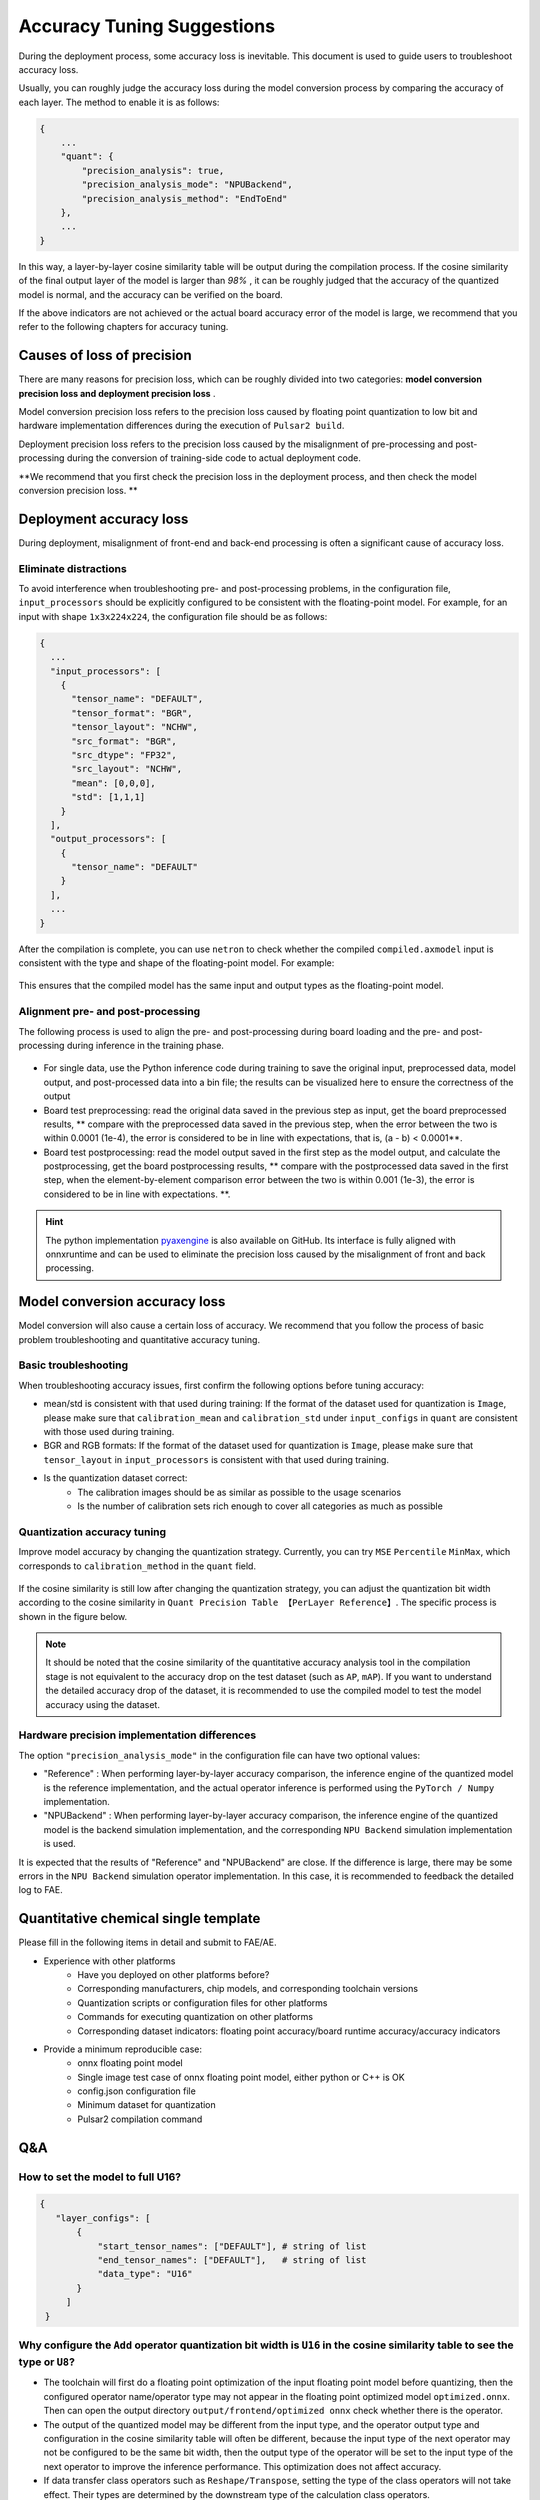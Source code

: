 =========================================
Accuracy Tuning Suggestions
=========================================

During the deployment process, some accuracy loss is inevitable. This document is used to guide users to troubleshoot accuracy loss.

Usually, you can roughly judge the accuracy loss during the model conversion process by comparing the accuracy of each layer.
The method to enable it is as follows:

.. code-block:: bash


    {
        ...
        "quant": {
            "precision_analysis": true,
            "precision_analysis_mode": "NPUBackend",
            "precision_analysis_method": "EndToEnd"
        },
        ...
    }

In this way, a layer-by-layer cosine similarity table will be output during the compilation process. If the cosine similarity of the final output layer of the model is larger than *98%* , it can be roughly judged that the accuracy of the quantized model is normal, and the accuracy can be verified on the board.

If the above indicators are not achieved or the actual board accuracy error of the model is large, we recommend that you refer to the following chapters for accuracy tuning.

---------------------------
Causes of loss of precision
---------------------------

There are many reasons for precision loss, which can be roughly divided into two categories: **model conversion precision loss and deployment precision loss** .

Model conversion precision loss refers to the precision loss caused by floating point quantization to low bit and hardware implementation differences during the execution of ``Pulsar2 build``.

Deployment precision loss refers to the precision loss caused by the misalignment of pre-processing and post-processing during the conversion of training-side code to actual deployment code.

**We recommend that you first check the precision loss in the deployment process, and then check the model conversion precision loss. **

---------------------------
Deployment accuracy loss
---------------------------

During deployment, misalignment of front-end and back-end processing is often a significant cause of accuracy loss.

~~~~~~~~~~~~~~~~~~~~~~~~~~~~~~~~~~~~
Eliminate distractions
~~~~~~~~~~~~~~~~~~~~~~~~~~~~~~~~~~~~

To avoid interference when troubleshooting pre- and post-processing problems, in the configuration file, ``input_processors`` should be explicitly configured to be consistent with the floating-point model. For example, for an input with shape ``1x3x224x224``, the configuration file should be as follows:

.. code-block:: bash

    {
      ...
      "input_processors": [
        {
          "tensor_name": "DEFAULT",
          "tensor_format": "BGR",
          "tensor_layout": "NCHW",
          "src_format": "BGR",
          "src_dtype": "FP32",
          "src_layout": "NCHW",
          "mean": [0,0,0],
          "std": [1,1,1]
        }
      ],
      "output_processors": [
        {
          "tensor_name": "DEFAULT"
        }
      ],
      ...
    }

After the compilation is complete, you can use ``netron`` to check whether the compiled ``compiled.axmodel`` input is consistent with the type and shape of the floating-point model. For example:

.. figure:: ../media/input_keep_float.png
    :alt: pipeline
    :align: center

This ensures that the compiled model has the same input and output types as the floating-point model.

~~~~~~~~~~~~~~~~~~~~~~~~~~~~~~~~~~
Alignment pre- and post-processing
~~~~~~~~~~~~~~~~~~~~~~~~~~~~~~~~~~

The following process is used to align the pre- and post-processing during board loading and the pre- and post-processing during inference in the training phase.

.. figure:: ../media/verify-preprocess-postprocess.png
    :alt: pipeline
    :align: center

- For single data, use the Python inference code during training to save the original input, preprocessed data, model output, and post-processed data into a bin file; the results can be visualized here to ensure the correctness of the output
- Board test preprocessing: read the original data saved in the previous step as input, get the board preprocessed results, ** compare with the preprocessed data saved in the previous step, when the error between the two is within 0.0001 (1e-4), the error is considered to be in line with expectations, that is, (a - b) < 0.0001**.
- Board test postprocessing: read the model output saved in the first step as the model output, and calculate the postprocessing, get the board postprocessing results, ** compare with the postprocessed data saved in the first step, when the element-by-element comparison error between the two is within 0.001 (1e-3), the error is considered to be in line with expectations. **.

.. hint::
    The python implementation `pyaxengine <https://github.com/AXERA-TECH/pyaxengine>`_ is also available on GitHub. Its interface is fully aligned with onnxruntime and can be used to eliminate the precision loss caused by the misalignment of front and back processing.

--------------------------------
Model conversion accuracy loss
--------------------------------

Model conversion will also cause a certain loss of accuracy. We recommend that you follow the process of basic problem troubleshooting and quantitative accuracy tuning.

~~~~~~~~~~~~~~~~~~~~~
Basic troubleshooting
~~~~~~~~~~~~~~~~~~~~~

When troubleshooting accuracy issues, first confirm the following options before tuning accuracy:

- mean/std is consistent with that used during training: If the format of the dataset used for quantization is ``Image``, please make sure that ``calibration_mean`` and ``calibration_std`` under ``input_configs`` in ``quant`` are consistent with those used during training.
- BGR and RGB formats: If the format of the dataset used for quantization is ``Image``, please make sure that ``tensor_layout`` in ``input_processors`` is consistent with that used during training.
- Is the quantization dataset correct:
    - The calibration images should be as similar as possible to the usage scenarios
    - Is the number of calibration sets rich enough to cover all categories as much as possible

~~~~~~~~~~~~~~~~~~~~~~~~~~~~~~~
Quantization accuracy tuning
~~~~~~~~~~~~~~~~~~~~~~~~~~~~~~~

Improve model accuracy by changing the quantization strategy. Currently, you can try ``MSE`` ``Percentile`` ``MinMax``, which corresponds to ``calibration_method`` in the ``quant`` field.

.. figure:: ../media/precision_analysis_step1.png
    :alt: pipeline
    :align: center

If the cosine similarity is still low after changing the quantization strategy, you can adjust the quantization bit width according to the cosine similarity in ``Quant Precision Table 【PerLayer Reference】``. The specific process is shown in the figure below.

.. figure:: ../media/precision_analysis_step2.png
    :alt: pipeline
    :align: center

.. note::
    It should be noted that the cosine similarity of the quantitative accuracy analysis tool in the compilation stage is not equivalent to the accuracy drop on the test dataset (such as ``AP``, ``mAP``).
    If you want to understand the detailed accuracy drop of the dataset, it is recommended to use the compiled model to test the model accuracy using the dataset.

~~~~~~~~~~~~~~~~~~~~~~~~~~~~~~~~~~~~~~~~~~~~~~~~~~~~~~
Hardware precision implementation differences
~~~~~~~~~~~~~~~~~~~~~~~~~~~~~~~~~~~~~~~~~~~~~~~~~~~~~~

The option ``"precision_analysis_mode"`` in the configuration file can have two optional values:

- "Reference" : When performing layer-by-layer accuracy comparison, the inference engine of the quantized model is the reference implementation, and the actual operator inference is performed using the ``PyTorch / Numpy`` implementation.

- "NPUBackend" : When performing layer-by-layer accuracy comparison, the inference engine of the quantized model is the backend simulation implementation, and the corresponding ``NPU Backend`` simulation implementation is used.

It is expected that the results of "Reference" and "NPUBackend" are close. If the difference is large, there may be some errors in the ``NPU Backend`` simulation operator implementation. In this case, it is recommended to feedback the detailed log to FAE.


-------------------------------------
Quantitative chemical single template
-------------------------------------

Please fill in the following items in detail and submit to FAE/AE.

- Experience with other platforms
    - Have you deployed on other platforms before?
    - Corresponding manufacturers, chip models, and corresponding toolchain versions
    - Quantization scripts or configuration files for other platforms
    - Commands for executing quantization on other platforms
    - Corresponding dataset indicators: floating point accuracy/board runtime accuracy/accuracy indicators
- Provide a minimum reproducible case:
    - onnx floating point model
    - Single image test case of onnx floating point model, either python or C++ is OK
    - config.json configuration file
    - Minimum dataset for quantization
    - Pulsar2 compilation command

-----------------------
Q&A
-----------------------

~~~~~~~~~~~~~~~~~~~~~~~~~~~~~~~~~
How to set the model to full U16?
~~~~~~~~~~~~~~~~~~~~~~~~~~~~~~~~~

.. code-block:: shell

    {
       "layer_configs": [
           {
               "start_tensor_names": ["DEFAULT"], # string of list
               "end_tensor_names": ["DEFAULT"],   # string of list
               "data_type": "U16"
           }
         ]
     }

~~~~~~~~~~~~~~~~~~~~~~~~~~~~~~~~~~~~~~~~~~~~~~~~~~~~~~~~~~~~~~~~~~~~~~~~~~~~~~~~~~~~~~~~~~~~~~~~~~~~~~~~~~~~~~~~~~~~~~~~~~~~~~~~~~~~~~~
Why configure the ``Add`` operator quantization bit width is ``U16`` in the cosine similarity table to see the type or ``U8``?
~~~~~~~~~~~~~~~~~~~~~~~~~~~~~~~~~~~~~~~~~~~~~~~~~~~~~~~~~~~~~~~~~~~~~~~~~~~~~~~~~~~~~~~~~~~~~~~~~~~~~~~~~~~~~~~~~~~~~~~~~~~~~~~~~~~~~~~

- The toolchain will first do a floating point optimization of the input floating point model before quantizing, then the configured operator name/operator type may not appear in the floating point optimized model ``optimized.onnx``. Then can open the output directory ``output/frontend/optimized onnx`` check whether there is the operator.
- The output of the quantized model may be different from the input type, and the operator output type and configuration in the cosine similarity table will often be different, because the input type of the next operator may not be configured to be the same bit width, then the output type of the operator will be set to the input type of the next operator to improve the inference performance. This optimization does not affect accuracy.
- If data transfer class operators such as ``Reshape/Transpose``, setting the type of the class operators will not take effect. Their types are determined by the downstream type of the calculation class operators.

~~~~~~~~~~~~~~~~~~~~~~~~~~~~~~~~~~~~~~~~~~~~
What to do if the outlier is too large?
~~~~~~~~~~~~~~~~~~~~~~~~~~~~~~~~~~~~~~~~~~~~

The following log appears in the model, indicating that there are a lot of ``outliers`` in the activation value of the model, we recommend using the ``smooth quant`` function to reduce these ``outliers``.


.. code-block:: shell
    
                                            Ratio of outliers in tensor【 level=Log(Max_Pertensor/Max_Perchannel) 】
    ┏━━━━━━━━━━━━━━━━━━━━━━━━━━━━━━━━━━━┳━━━━━━━━━━━━━━━━━━━━━━┳━━━━━━━━━━━━━━━━━━━━┳━━━━━━━━━━━━━━━━━━━━━━━┳━━━━━━━━━━━━━━━━━━━━━━━┳━━━━━━━━━━━━━━━━━━━━━━━┓
    ┃ Op outputs                        ┃ Sparse channel ratio ┃ level>=3 ratio     ┃ level>=4 ratio        ┃ level>=5 ratio        ┃ level>=6 ratio        ┃
    ┡━━━━━━━━━━━━━━━━━━━━━━━━━━━━━━━━━━━╇━━━━━━━━━━━━━━━━━━━━━━╇━━━━━━━━━━━━━━━━━━━━╇━━━━━━━━━━━━━━━━━━━━━━━╇━━━━━━━━━━━━━━━━━━━━━━━╇━━━━━━━━━━━━━━━━━━━━━━━┩
    │ /vision_model/embeddings/patch_e… │ 0.0                  │ 0.6614583134651184 │ 0.3111979067325592    │ 0.00390625            │ 0.0                   │
    ├───────────────────────────────────┼──────────────────────┼────────────────────┼───────────────────────┼───────────────────────┼───────────────────────┤
    │ op_348:onnx.LayerNormalization_0… │ 0.0                  │ 0.921875           │ 0.5169270634651184    │ 0.1080729141831398    │ 0.0403645820915699    │
    ├───────────────────────────────────┼──────────────────────┼────────────────────┼───────────────────────┼───────────────────────┼───────────────────────┤
    │ op_396:onnx.LayerNormalization_0… │ 0.0                  │ 0.4427083432674408 │ 0.2473958283662796    │ 0.12109375            │ 0.0546875             │
    ├───────────────────────────────────┼──────────────────────┼────────────────────┼───────────────────────┼───────────────────────┼───────────────────────┤
    │ op_821:onnx.AxFullyConnected_q_0… │ 0.0                  │ 0.359375           │ 0.1875                │ 0.125                 │ 0.0625                │
    ├───────────────────────────────────┼──────────────────────┼────────────────────┼───────────────────────┼───────────────────────┼───────────────────────┤
    │ op_821:onnx.AxFullyConnected_k_0… │ 0.0                  │ 0.203125           │ 0.078125              │ 0.0625                │ 0.015625              │
    ├───────────────────────────────────┼──────────────────────┼────────────────────┼───────────────────────┼───────────────────────┼───────────────────────┤
    │ op_821:onnx.AxFullyConnected_v_0… │ 0.0                  │ 0.453125           │ 0.203125              │ 0.078125              │ 0.03125               │
    ├───────────────────────────────────┼──────────────────────┼────────────────────┼───────────────────────┼───────────────────────┼───────────────────────┤
    │ op_821:onnx.AxFullyConnected_q_1… │ 0.0                  │ 0.234375           │ 0.125                 │ 0.109375              │ 0.015625              │
    ├───────────────────────────────────┼──────────────────────┼────────────────────┼───────────────────────┼───────────────────────┼───────────────────────┤
    │ op_821:onnx.AxFullyConnected_k_1… │ 0.0                  │ 0.3125             │ 0.140625              │ 0.046875              │ 0.015625              │
    ├───────────────────────────────────┼──────────────────────┼────────────────────┼───────────────────────┼───────────────────────┼───────────────────────┤
    │ op_821:onnx.AxFullyConnected_v_1… │ 0.0                  │ 0.21875            │ 0.03125               │ 0.015625              │ 0.0                   │
    ├───────────────────────────────────┼──────────────────────┼────────────────────┼───────────────────────┼───────────────────────┼───────────────────────┤
    │ op_821:onnx.AxFullyConnected_q_2… │ 0.0                  │ 0.296875           │ 0.203125              │ 0.140625              │ 0.09375               │
    ├───────────────────────────────────┼──────────────────────┼────────────────────┼───────────────────────┼───────────────────────┼───────────────────────┤
    │ op_821:onnx.AxFullyConnected_k_2… │ 0.0                  │ 0.234375           │ 0.109375              │ 0.0625                │ 0.015625              │
    ├───────────────────────────────────┼──────────────────────┼────────────────────┼───────────────────────┼───────────────────────┼───────────────────────┤
    │ op_821:onnx.AxFullyConnected_v_2… │ 0.0                  │ 0.234375           │ 0.125                 │ 0.078125              │ 0.078125              │
    ├───────────────────────────────────┼──────────────────────┼────────────────────┼───────────────────────┼───────────────────────┼───────────────────────┤
    │ op_821:onnx.AxFullyConnected_q_3… │ 0.0                  │ 0.25               │ 0.09375               │ 0.078125              │ 0.03125               │
    ├───────────────────────────────────┼──────────────────────┼────────────────────┼───────────────────────┼───────────────────────┼───────────────────────┤
    │ op_821:onnx.AxFullyConnected_k_3… │ 0.0                  │ 0.1875             │ 0.109375              │ 0.03125               │ 0.015625              │
    ├───────────────────────────────────┼──────────────────────┼────────────────────┼───────────────────────┼───────────────────────┼───────────────────────┤
    │ op_821:onnx.AxFullyConnected_v_3… │ 0.0                  │ 0.296875           │ 0.15625               │ 0.0625                │ 0.0                   │
    ├───────────────────────────────────┼──────────────────────┼────────────────────┼───────────────────────┼───────────────────────┼───────────────────────┤
    │ op_821:onnx.AxFullyConnected_q_4… │ 0.0                  │ 0.234375           │ 0.171875              │ 0.0625                │ 0.046875              │
    ├───────────────────────────────────┼──────────────────────┼────────────────────┼───────────────────────┼───────────────────────┼───────────────────────┤
    │ op_821:onnx.AxFullyConnected_k_4… │ 0.0                  │ 0.359375           │ 0.203125              │ 0.09375               │ 0.046875              │

This feature can be enabled by configuring ``enable_smooth_quant`` in the ``quant`` field.

.. hint::

    The method comes from the paper  `SmoothQuant <https://arxiv.org/abs/2211.10438>`_

~~~~~~~~~~~~~~~~~~~~~~~~
csc mode configuration
~~~~~~~~~~~~~~~~~~~~~~~~

- If ``csc_mode`` is set to anything other than **YUYV422, UYVY422, YUV420SP, YVU420SP**, it is recommended to use **IVE TDP for resize** when testing the accuracy on the board. This preprocessing is aligned with the `bilinear` interpolation method of Opencv.
- The csc conversion does not include ``RGB2BGR`` and ``BGR2RGB``. When ``src_format`` is configured as ``BGR`` or ``BGR``, no conversion is actually performed in the compiled model.